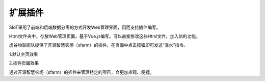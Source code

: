 扩展插件
=========================


SIoT采用了前端和后端数据分离的方式开发Web管理界面，因而支持插件编写。

Html文件夹中，存放Web管理页面，基于Vue.js编写。可以直接修改这些Html文件，加入新的功能。

虚谷物联团队提供了开源智慧农场（sfarm）的插件，在页面中点击按钮即可发送“浇水”指令。

1.默认主页效果

.. image:: ../image/advanced/04_plug-in_02.png


2.插件页面效果

.. image:: ../image/advanced/04_plug-in_03.png

通过开源智慧农场（sfarm）的插件来管理特定的项目，会更加直观、便捷。

